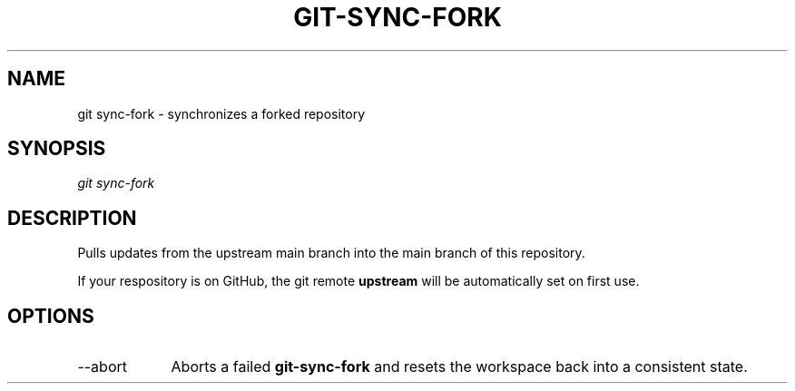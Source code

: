 .TH "GIT-SYNC-FORK" "1" "10/21/2014" "Git Town 0\&.3\&.0" "Git Town Manual"

.SH "NAME"
git sync-fork \- synchronizes a forked repository

.SH "SYNOPSIS"
\fIgit sync-fork\fR

.SH "DESCRIPTION"
Pulls updates from the upstream main branch into the main branch of this repository.

If your respository is on GitHub, the git remote
.B upstream
will be automatically set on first use.


.SH OPTIONS
.IP "--abort" 9
Aborts a failed
.B git-sync-fork
and resets the workspace back into a consistent state.
